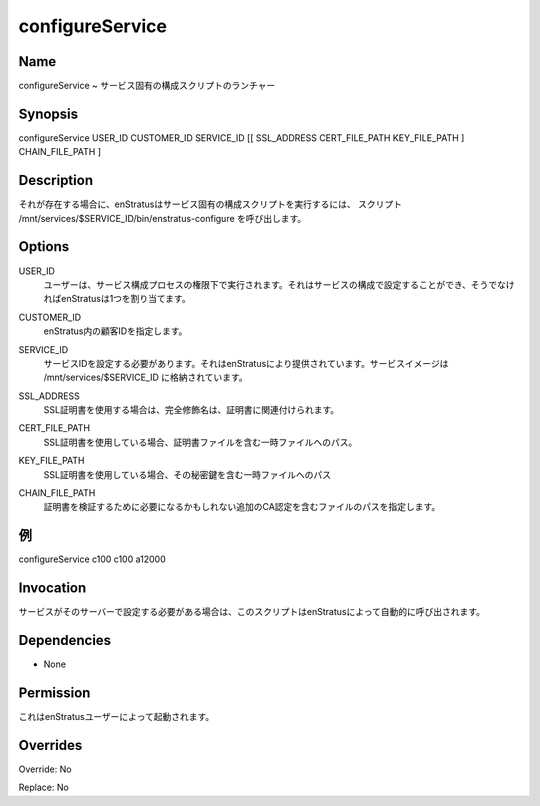 configureService
~~~~~~~~~~~~~~~~

Name
++++

.. configureService ~ Launcher for service-specific configuration script
configureService ~ サービス固有の構成スクリプトのランチャー

Synopsis
++++++++

configureService USER_ID CUSTOMER_ID SERVICE_ID [[ SSL_ADDRESS CERT_FILE_PATH KEY_FILE_PATH ] CHAIN_FILE_PATH ]

Description
+++++++++++

.. enStratus invokes the script /mnt/services/$SERVICE_ID/bin/enstratus-configure, if it exists, to run a service specific configuration script
それが存在する場合に、enStratusはサービス固有の構成スクリプトを実行するには、
スクリプト /mnt/services/$SERVICE_ID/bin/enstratus-configure を呼び出します。

Options
+++++++

.. USER_ID
.. 	User under whose authority the service configuration process will run. It can be set in the configuration of the service, otherwise enStratus will assign one.
USER_ID
	ユーザーは、サービス構成プロセスの権限下で実行されます。それはサービスの構成で設定することができ、そうでなければenStratusは1つを割り当てます。

.. CUSTOMER_ID
.. 	Customer id within enStratus. 
CUSTOMER_ID
	enStratus内の顧客IDを指定します。

.. SERVICE_ID
.. 	ID of the service to be configured. It's provided by enStratus. Service images are stored in /mnt/services/$SERVICE_ID
SERVICE_ID
	サービスIDを設定する必要があります。それはenStratusにより提供されています。サービスイメージは /mnt/services/$SERVICE_ID に格納されています。

.. SSL_ADDRESS
.. 	When using a SSL certificate, the fully qualified name associated to the certificate
SSL_ADDRESS
	SSL証明書を使用する場合は、完全修飾名は、証明書に関連付けられます。

.. CERT_FILE_PATH
.. 	When using a SSL certificate, the path to a temporary file containing the certificate file.
CERT_FILE_PATH
	SSL証明書を使用している場合、証明書ファイルを含む一時ファイルへのパス。
	
.. KEY_FILE_PATH
.. 	When using a SSL certificate, the path to a temporary file containing its private key
KEY_FILE_PATH
	SSL証明書を使用している場合、その秘密鍵を含む一時ファイルへのパス
	
.. CHAIN_FILE_PATH
.. 	Path of a file containing additional CA certificated that may be required to validate the certificate.
CHAIN_FILE_PATH
	証明書を検証するために必要になるかもしれない追加のCA認定を含むファイルのパスを指定します。
	
.. Examples
例
++++++++

configureService c100 c100 a12000


Invocation
++++++++++

.. This script is called automatically by enStratus if the service needs to be configured in that server.
サービスがそのサーバーで設定する必要がある場合は、このスクリプトはenStratusによって自動的に呼び出されます。


Dependencies
++++++++++++

* None

Permission
++++++++++

.. It is launched by the enStratus user.
これはenStratusユーザーによって起動されます。


Overrides
+++++++++

Override: No

Replace: No
